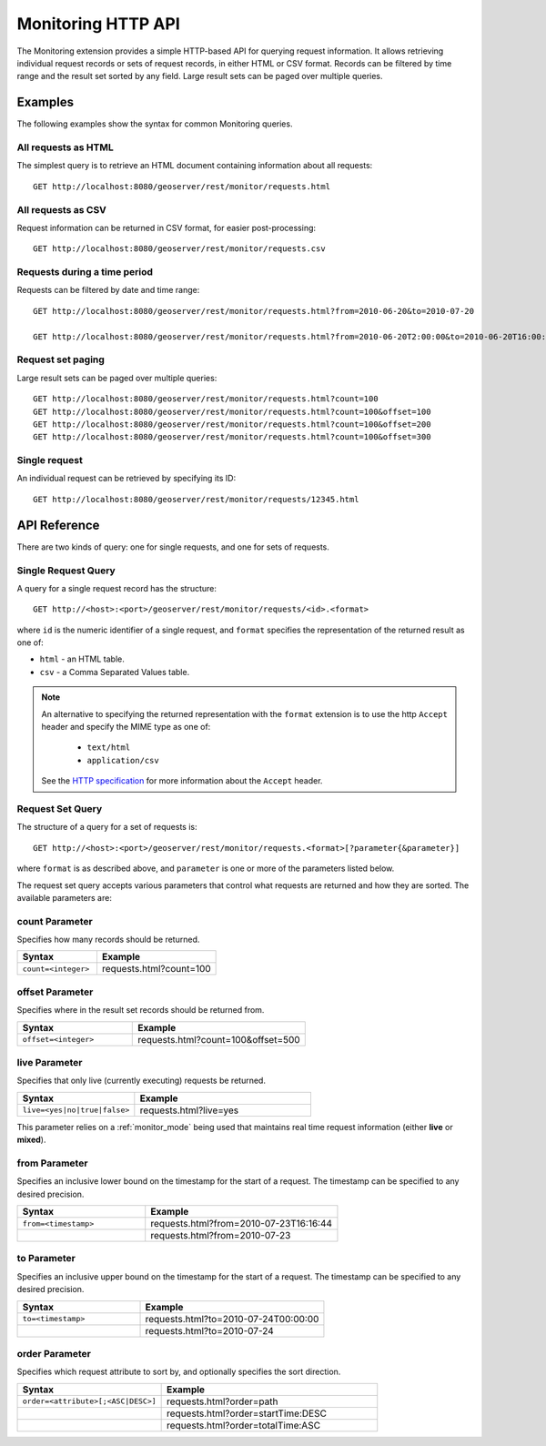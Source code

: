 .. _monitor_http_api:

Monitoring HTTP API
===================

The Monitoring extension provides a simple HTTP-based API for querying request information.
It allows retrieving individual request records or sets of request records, in either HTML or CSV format.
Records can be filtered by time range and the result set sorted by any field.  
Large result sets can be paged over multiple queries.

Examples
--------
The following examples show the syntax for common Monitoring queries.

All requests as HTML 
^^^^^^^^^^^^^^^^^^^^
The simplest query is to retrieve an HTML document containing information
about all requests::
 
  GET http://localhost:8080/geoserver/rest/monitor/requests.html

All requests as CSV
^^^^^^^^^^^^^^^^^^^
Request information can be returned in CSV format, for easier post-processing::

  GET http://localhost:8080/geoserver/rest/monitor/requests.csv

Requests during a time period
^^^^^^^^^^^^^^^^^^^^^^^^^^^^^
Requests can be filtered by date and time range::

  GET http://localhost:8080/geoserver/rest/monitor/requests.html?from=2010-06-20&to=2010-07-20
  
  GET http://localhost:8080/geoserver/rest/monitor/requests.html?from=2010-06-20T2:00:00&to=2010-06-20T16:00:00

Request set paging
^^^^^^^^^^^^^^^^^^
Large result sets can be paged over multiple queries::
  
  GET http://localhost:8080/geoserver/rest/monitor/requests.html?count=100
  GET http://localhost:8080/geoserver/rest/monitor/requests.html?count=100&offset=100
  GET http://localhost:8080/geoserver/rest/monitor/requests.html?count=100&offset=200
  GET http://localhost:8080/geoserver/rest/monitor/requests.html?count=100&offset=300
  
Single request
^^^^^^^^^^^^^^^^^^^^^^^^^^^^^^^^^^^^
An individual request can be retrieved by specifying its ID::

  GET http://localhost:8080/geoserver/rest/monitor/requests/12345.html
  

  
API Reference
-------------

There are two kinds of query: one for single requests, and one for sets of requests. 

Single Request Query
^^^^^^^^^^^^^^^^^^^^

A query for a single request record has the structure::

  GET http://<host>:<port>/geoserver/rest/monitor/requests/<id>.<format>

where ``id`` is the numeric identifier of a single request,
and ``format`` specifies the representation of the returned result as one of:

* ``html`` - an HTML table.
* ``csv`` - a Comma Separated Values table.

.. note::

   An alternative to specifying the returned representation with the 
   ``format`` extension is to use the http ``Accept`` header and specify 
   the MIME type as one of:
   
    * ``text/html``
    * ``application/csv``

   See the `HTTP specification <http://www.w3.org/Protocols/rfc2616/rfc2616-sec14.html>`_
   for more information about the ``Accept`` header.


Request Set Query
^^^^^^^^^^^^^^^^^

The structure of a query for a set of requests is::

  GET http://<host>:<port>/geoserver/rest/monitor/requests.<format>[?parameter{&parameter}]

where ``format`` is as described above, 
and ``parameter`` is one or more of the parameters listed below.

The request set query accepts various parameters 
that control what requests are returned and how they are sorted. 
The available parameters are: 

count Parameter
^^^^^^^^^^^^^^^

Specifies how many records should be returned.

.. list-table::
   :header-rows: 1
   :widths: 40 60

   * - Syntax
     - Example
   * - ``count=<integer>``
     - requests.html?count=100

offset Parameter
^^^^^^^^^^^^^^^^

Specifies where in the result set records should be returned from.

.. list-table::
   :header-rows: 1
   :widths: 40 60

   * - Syntax
     - Example
   * - ``offset=<integer>``
     - requests.html?count=100&offset=500

live Parameter
^^^^^^^^^^^^^^

Specifies that only live (currently executing) requests be returned.

.. list-table::
   :header-rows: 1
   :widths: 40 60

   * - Syntax
     - Example
   * - ``live=<yes|no|true|false>``
     - requests.html?live=yes
  
This parameter relies on a :ref:`monitor_mode` being used that maintains real time 
request information (either **live** or **mixed**).

from Parameter
^^^^^^^^^^^^^^

Specifies an inclusive lower bound on the timestamp for the start of a request.
The timestamp can be specified to any desired precision.

.. list-table::
   :header-rows: 1
   :widths: 40 60

   * - Syntax
     - Example
   * - ``from=<timestamp>``
     - requests.html?from=2010-07-23T16:16:44
   * - 
     - requests.html?from=2010-07-23

to Parameter
^^^^^^^^^^^^^

Specifies an inclusive upper bound on the timestamp for the start of a request.
The timestamp can be specified to any desired precision.

.. list-table::
   :header-rows: 1
   :widths: 40 60

   * - Syntax
     - Example
   * - ``to=<timestamp>``
     - requests.html?to=2010-07-24T00:00:00
   * - 
     - requests.html?to=2010-07-24

order Parameter
^^^^^^^^^^^^^^^

Specifies which request attribute to sort by, and optionally specifies the sort direction.

.. list-table::
   :header-rows: 1
   :widths: 40 60

   * - Syntax
     - Example
   * - ``order=<attribute>[;<ASC|DESC>]``
     - requests.html?order=path
   * - 
     - requests.html?order=startTime:DESC
   * - 
     - requests.html?order=totalTime:ASC




